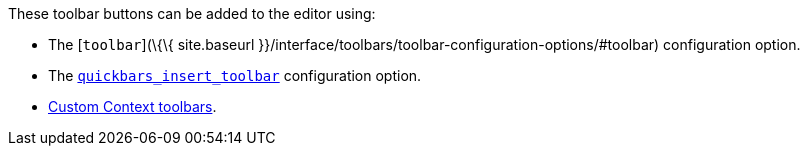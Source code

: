 These toolbar buttons can be added to the editor using:

* The [`+toolbar+`](\{\{ site.baseurl }}/interface/toolbars/toolbar-configuration-options/#toolbar) configuration option.
* The link:{{site.baseurl}}/plugins-ref/opensource/quickbars/#quickbars_insert_toolbar[`+quickbars_insert_toolbar+`] configuration option.
* link:{{site.baseurl}}/how-to-guides/creating-custom-ui-components/contexttoolbar/[Custom Context toolbars].
